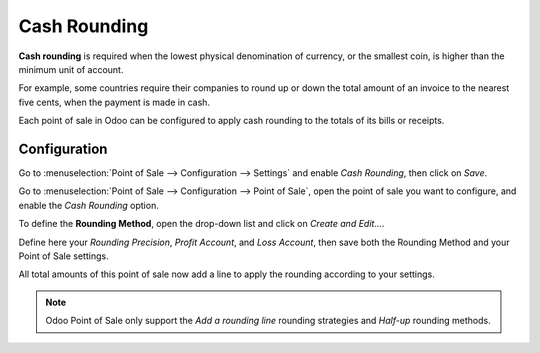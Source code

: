 =============
Cash Rounding
=============

**Cash rounding** is required when the lowest physical denomination 
of currency, or the smallest coin, is higher than the minimum unit 
of account.

For example, some countries require their companies to round up or 
down the total amount of an invoice to the nearest five cents, when 
the payment is made in cash.

Each point of sale in Odoo can be configured to apply cash rounding
to the totals of its bills or receipts.

Configuration
=============

Go to :menuselection:`Point of Sale --> Configuration --> Settings` 
and enable *Cash Rounding*, then click on *Save*.

.. image:: media/cash_rounding01.png
    :align: center

Go to :menuselection:`Point of Sale --> Configuration --> Point of 
Sale`, open the point of sale you want to configure, and enable the
*Cash Rounding* option.

To define the **Rounding Method**, open the drop-down list and click
on *Create and Edit...*.

Define here your *Rounding Precision*, *Profit Account*, and 
*Loss Account*, then save both the Rounding Method and your Point
of Sale settings.

.. image:: media/cash_rounding02.png
    :align: center

All total amounts of this point of sale now add a line to apply the
rounding according to your settings.

.. image:: media/cash_rounding03.png
    :align: center

.. note::
   Odoo Point of Sale only support the *Add a rounding line* 
   rounding strategies and *Half-up* rounding methods.